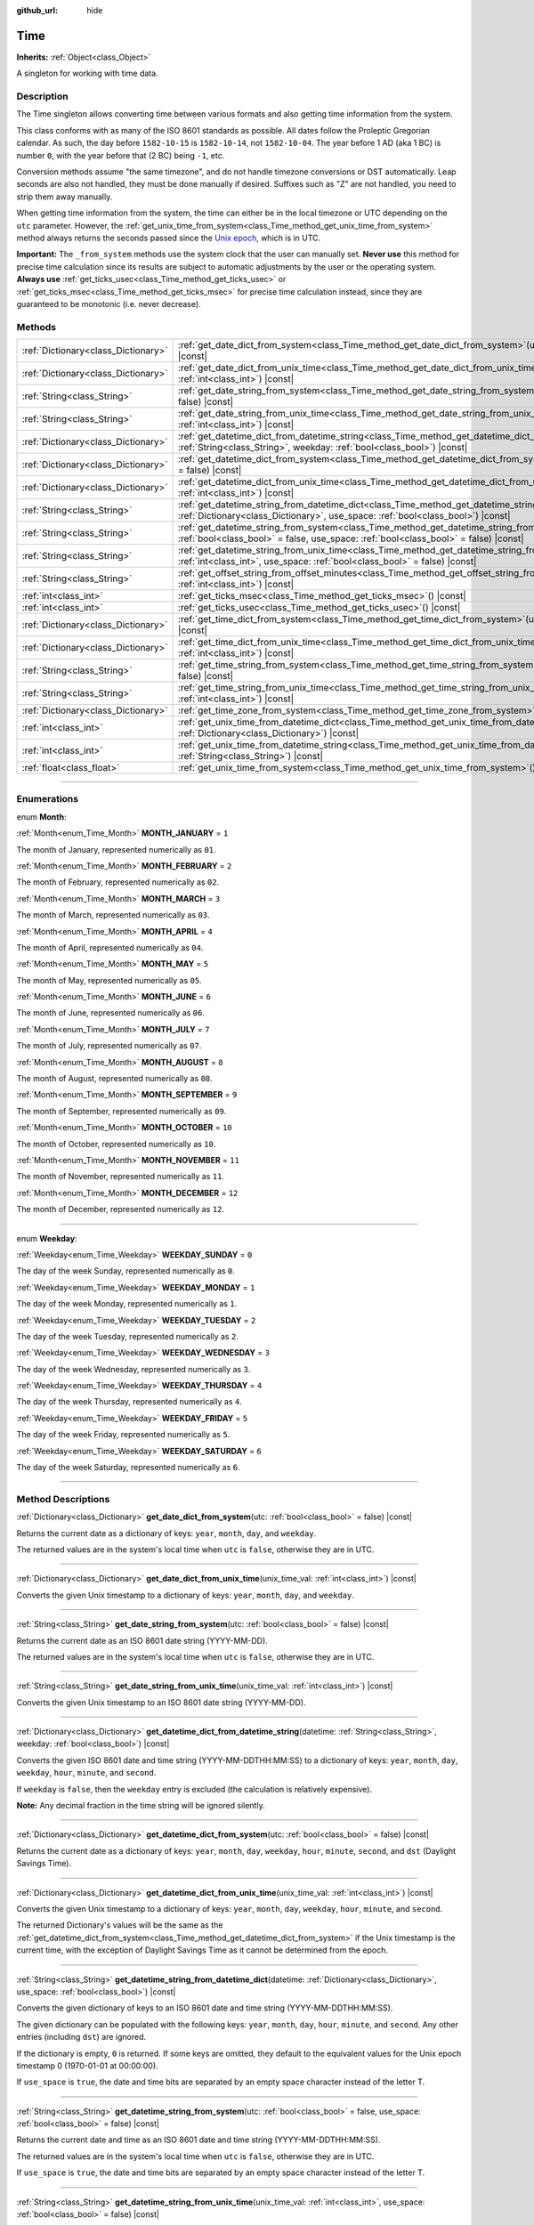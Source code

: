 :github_url: hide

.. DO NOT EDIT THIS FILE!!!
.. Generated automatically from Godot engine sources.
.. Generator: https://github.com/godotengine/godot/tree/master/doc/tools/make_rst.py.
.. XML source: https://github.com/godotengine/godot/tree/master/doc/classes/Time.xml.

.. _class_Time:

Time
====

**Inherits:** :ref:`Object<class_Object>`

A singleton for working with time data.

.. rst-class:: classref-introduction-group

Description
-----------

The Time singleton allows converting time between various formats and also getting time information from the system.

This class conforms with as many of the ISO 8601 standards as possible. All dates follow the Proleptic Gregorian calendar. As such, the day before ``1582-10-15`` is ``1582-10-14``, not ``1582-10-04``. The year before 1 AD (aka 1 BC) is number ``0``, with the year before that (2 BC) being ``-1``, etc.

Conversion methods assume "the same timezone", and do not handle timezone conversions or DST automatically. Leap seconds are also not handled, they must be done manually if desired. Suffixes such as "Z" are not handled, you need to strip them away manually.

When getting time information from the system, the time can either be in the local timezone or UTC depending on the ``utc`` parameter. However, the :ref:`get_unix_time_from_system<class_Time_method_get_unix_time_from_system>` method always returns the seconds passed since the `Unix epoch <https://en.wikipedia.org/wiki/Unix_time>`_, which is in UTC.

\ **Important:** The ``_from_system`` methods use the system clock that the user can manually set. **Never use** this method for precise time calculation since its results are subject to automatic adjustments by the user or the operating system. **Always use** :ref:`get_ticks_usec<class_Time_method_get_ticks_usec>` or :ref:`get_ticks_msec<class_Time_method_get_ticks_msec>` for precise time calculation instead, since they are guaranteed to be monotonic (i.e. never decrease).

.. rst-class:: classref-reftable-group

Methods
-------

.. table::
   :widths: auto

   +-------------------------------------+------------------------------------------------------------------------------------------------------------------------------------------------------------------------------------------------------------+
   | :ref:`Dictionary<class_Dictionary>` | :ref:`get_date_dict_from_system<class_Time_method_get_date_dict_from_system>`\ (\ utc\: :ref:`bool<class_bool>` = false\ ) |const|                                                                         |
   +-------------------------------------+------------------------------------------------------------------------------------------------------------------------------------------------------------------------------------------------------------+
   | :ref:`Dictionary<class_Dictionary>` | :ref:`get_date_dict_from_unix_time<class_Time_method_get_date_dict_from_unix_time>`\ (\ unix_time_val\: :ref:`int<class_int>`\ ) |const|                                                                   |
   +-------------------------------------+------------------------------------------------------------------------------------------------------------------------------------------------------------------------------------------------------------+
   | :ref:`String<class_String>`         | :ref:`get_date_string_from_system<class_Time_method_get_date_string_from_system>`\ (\ utc\: :ref:`bool<class_bool>` = false\ ) |const|                                                                     |
   +-------------------------------------+------------------------------------------------------------------------------------------------------------------------------------------------------------------------------------------------------------+
   | :ref:`String<class_String>`         | :ref:`get_date_string_from_unix_time<class_Time_method_get_date_string_from_unix_time>`\ (\ unix_time_val\: :ref:`int<class_int>`\ ) |const|                                                               |
   +-------------------------------------+------------------------------------------------------------------------------------------------------------------------------------------------------------------------------------------------------------+
   | :ref:`Dictionary<class_Dictionary>` | :ref:`get_datetime_dict_from_datetime_string<class_Time_method_get_datetime_dict_from_datetime_string>`\ (\ datetime\: :ref:`String<class_String>`, weekday\: :ref:`bool<class_bool>`\ ) |const|           |
   +-------------------------------------+------------------------------------------------------------------------------------------------------------------------------------------------------------------------------------------------------------+
   | :ref:`Dictionary<class_Dictionary>` | :ref:`get_datetime_dict_from_system<class_Time_method_get_datetime_dict_from_system>`\ (\ utc\: :ref:`bool<class_bool>` = false\ ) |const|                                                                 |
   +-------------------------------------+------------------------------------------------------------------------------------------------------------------------------------------------------------------------------------------------------------+
   | :ref:`Dictionary<class_Dictionary>` | :ref:`get_datetime_dict_from_unix_time<class_Time_method_get_datetime_dict_from_unix_time>`\ (\ unix_time_val\: :ref:`int<class_int>`\ ) |const|                                                           |
   +-------------------------------------+------------------------------------------------------------------------------------------------------------------------------------------------------------------------------------------------------------+
   | :ref:`String<class_String>`         | :ref:`get_datetime_string_from_datetime_dict<class_Time_method_get_datetime_string_from_datetime_dict>`\ (\ datetime\: :ref:`Dictionary<class_Dictionary>`, use_space\: :ref:`bool<class_bool>`\ ) |const| |
   +-------------------------------------+------------------------------------------------------------------------------------------------------------------------------------------------------------------------------------------------------------+
   | :ref:`String<class_String>`         | :ref:`get_datetime_string_from_system<class_Time_method_get_datetime_string_from_system>`\ (\ utc\: :ref:`bool<class_bool>` = false, use_space\: :ref:`bool<class_bool>` = false\ ) |const|                |
   +-------------------------------------+------------------------------------------------------------------------------------------------------------------------------------------------------------------------------------------------------------+
   | :ref:`String<class_String>`         | :ref:`get_datetime_string_from_unix_time<class_Time_method_get_datetime_string_from_unix_time>`\ (\ unix_time_val\: :ref:`int<class_int>`, use_space\: :ref:`bool<class_bool>` = false\ ) |const|          |
   +-------------------------------------+------------------------------------------------------------------------------------------------------------------------------------------------------------------------------------------------------------+
   | :ref:`String<class_String>`         | :ref:`get_offset_string_from_offset_minutes<class_Time_method_get_offset_string_from_offset_minutes>`\ (\ offset_minutes\: :ref:`int<class_int>`\ ) |const|                                                |
   +-------------------------------------+------------------------------------------------------------------------------------------------------------------------------------------------------------------------------------------------------------+
   | :ref:`int<class_int>`               | :ref:`get_ticks_msec<class_Time_method_get_ticks_msec>`\ (\ ) |const|                                                                                                                                      |
   +-------------------------------------+------------------------------------------------------------------------------------------------------------------------------------------------------------------------------------------------------------+
   | :ref:`int<class_int>`               | :ref:`get_ticks_usec<class_Time_method_get_ticks_usec>`\ (\ ) |const|                                                                                                                                      |
   +-------------------------------------+------------------------------------------------------------------------------------------------------------------------------------------------------------------------------------------------------------+
   | :ref:`Dictionary<class_Dictionary>` | :ref:`get_time_dict_from_system<class_Time_method_get_time_dict_from_system>`\ (\ utc\: :ref:`bool<class_bool>` = false\ ) |const|                                                                         |
   +-------------------------------------+------------------------------------------------------------------------------------------------------------------------------------------------------------------------------------------------------------+
   | :ref:`Dictionary<class_Dictionary>` | :ref:`get_time_dict_from_unix_time<class_Time_method_get_time_dict_from_unix_time>`\ (\ unix_time_val\: :ref:`int<class_int>`\ ) |const|                                                                   |
   +-------------------------------------+------------------------------------------------------------------------------------------------------------------------------------------------------------------------------------------------------------+
   | :ref:`String<class_String>`         | :ref:`get_time_string_from_system<class_Time_method_get_time_string_from_system>`\ (\ utc\: :ref:`bool<class_bool>` = false\ ) |const|                                                                     |
   +-------------------------------------+------------------------------------------------------------------------------------------------------------------------------------------------------------------------------------------------------------+
   | :ref:`String<class_String>`         | :ref:`get_time_string_from_unix_time<class_Time_method_get_time_string_from_unix_time>`\ (\ unix_time_val\: :ref:`int<class_int>`\ ) |const|                                                               |
   +-------------------------------------+------------------------------------------------------------------------------------------------------------------------------------------------------------------------------------------------------------+
   | :ref:`Dictionary<class_Dictionary>` | :ref:`get_time_zone_from_system<class_Time_method_get_time_zone_from_system>`\ (\ ) |const|                                                                                                                |
   +-------------------------------------+------------------------------------------------------------------------------------------------------------------------------------------------------------------------------------------------------------+
   | :ref:`int<class_int>`               | :ref:`get_unix_time_from_datetime_dict<class_Time_method_get_unix_time_from_datetime_dict>`\ (\ datetime\: :ref:`Dictionary<class_Dictionary>`\ ) |const|                                                  |
   +-------------------------------------+------------------------------------------------------------------------------------------------------------------------------------------------------------------------------------------------------------+
   | :ref:`int<class_int>`               | :ref:`get_unix_time_from_datetime_string<class_Time_method_get_unix_time_from_datetime_string>`\ (\ datetime\: :ref:`String<class_String>`\ ) |const|                                                      |
   +-------------------------------------+------------------------------------------------------------------------------------------------------------------------------------------------------------------------------------------------------------+
   | :ref:`float<class_float>`           | :ref:`get_unix_time_from_system<class_Time_method_get_unix_time_from_system>`\ (\ ) |const|                                                                                                                |
   +-------------------------------------+------------------------------------------------------------------------------------------------------------------------------------------------------------------------------------------------------------+

.. rst-class:: classref-section-separator

----

.. rst-class:: classref-descriptions-group

Enumerations
------------

.. _enum_Time_Month:

.. rst-class:: classref-enumeration

enum **Month**:

.. _class_Time_constant_MONTH_JANUARY:

.. rst-class:: classref-enumeration-constant

:ref:`Month<enum_Time_Month>` **MONTH_JANUARY** = ``1``

The month of January, represented numerically as ``01``.

.. _class_Time_constant_MONTH_FEBRUARY:

.. rst-class:: classref-enumeration-constant

:ref:`Month<enum_Time_Month>` **MONTH_FEBRUARY** = ``2``

The month of February, represented numerically as ``02``.

.. _class_Time_constant_MONTH_MARCH:

.. rst-class:: classref-enumeration-constant

:ref:`Month<enum_Time_Month>` **MONTH_MARCH** = ``3``

The month of March, represented numerically as ``03``.

.. _class_Time_constant_MONTH_APRIL:

.. rst-class:: classref-enumeration-constant

:ref:`Month<enum_Time_Month>` **MONTH_APRIL** = ``4``

The month of April, represented numerically as ``04``.

.. _class_Time_constant_MONTH_MAY:

.. rst-class:: classref-enumeration-constant

:ref:`Month<enum_Time_Month>` **MONTH_MAY** = ``5``

The month of May, represented numerically as ``05``.

.. _class_Time_constant_MONTH_JUNE:

.. rst-class:: classref-enumeration-constant

:ref:`Month<enum_Time_Month>` **MONTH_JUNE** = ``6``

The month of June, represented numerically as ``06``.

.. _class_Time_constant_MONTH_JULY:

.. rst-class:: classref-enumeration-constant

:ref:`Month<enum_Time_Month>` **MONTH_JULY** = ``7``

The month of July, represented numerically as ``07``.

.. _class_Time_constant_MONTH_AUGUST:

.. rst-class:: classref-enumeration-constant

:ref:`Month<enum_Time_Month>` **MONTH_AUGUST** = ``8``

The month of August, represented numerically as ``08``.

.. _class_Time_constant_MONTH_SEPTEMBER:

.. rst-class:: classref-enumeration-constant

:ref:`Month<enum_Time_Month>` **MONTH_SEPTEMBER** = ``9``

The month of September, represented numerically as ``09``.

.. _class_Time_constant_MONTH_OCTOBER:

.. rst-class:: classref-enumeration-constant

:ref:`Month<enum_Time_Month>` **MONTH_OCTOBER** = ``10``

The month of October, represented numerically as ``10``.

.. _class_Time_constant_MONTH_NOVEMBER:

.. rst-class:: classref-enumeration-constant

:ref:`Month<enum_Time_Month>` **MONTH_NOVEMBER** = ``11``

The month of November, represented numerically as ``11``.

.. _class_Time_constant_MONTH_DECEMBER:

.. rst-class:: classref-enumeration-constant

:ref:`Month<enum_Time_Month>` **MONTH_DECEMBER** = ``12``

The month of December, represented numerically as ``12``.

.. rst-class:: classref-item-separator

----

.. _enum_Time_Weekday:

.. rst-class:: classref-enumeration

enum **Weekday**:

.. _class_Time_constant_WEEKDAY_SUNDAY:

.. rst-class:: classref-enumeration-constant

:ref:`Weekday<enum_Time_Weekday>` **WEEKDAY_SUNDAY** = ``0``

The day of the week Sunday, represented numerically as ``0``.

.. _class_Time_constant_WEEKDAY_MONDAY:

.. rst-class:: classref-enumeration-constant

:ref:`Weekday<enum_Time_Weekday>` **WEEKDAY_MONDAY** = ``1``

The day of the week Monday, represented numerically as ``1``.

.. _class_Time_constant_WEEKDAY_TUESDAY:

.. rst-class:: classref-enumeration-constant

:ref:`Weekday<enum_Time_Weekday>` **WEEKDAY_TUESDAY** = ``2``

The day of the week Tuesday, represented numerically as ``2``.

.. _class_Time_constant_WEEKDAY_WEDNESDAY:

.. rst-class:: classref-enumeration-constant

:ref:`Weekday<enum_Time_Weekday>` **WEEKDAY_WEDNESDAY** = ``3``

The day of the week Wednesday, represented numerically as ``3``.

.. _class_Time_constant_WEEKDAY_THURSDAY:

.. rst-class:: classref-enumeration-constant

:ref:`Weekday<enum_Time_Weekday>` **WEEKDAY_THURSDAY** = ``4``

The day of the week Thursday, represented numerically as ``4``.

.. _class_Time_constant_WEEKDAY_FRIDAY:

.. rst-class:: classref-enumeration-constant

:ref:`Weekday<enum_Time_Weekday>` **WEEKDAY_FRIDAY** = ``5``

The day of the week Friday, represented numerically as ``5``.

.. _class_Time_constant_WEEKDAY_SATURDAY:

.. rst-class:: classref-enumeration-constant

:ref:`Weekday<enum_Time_Weekday>` **WEEKDAY_SATURDAY** = ``6``

The day of the week Saturday, represented numerically as ``6``.

.. rst-class:: classref-section-separator

----

.. rst-class:: classref-descriptions-group

Method Descriptions
-------------------

.. _class_Time_method_get_date_dict_from_system:

.. rst-class:: classref-method

:ref:`Dictionary<class_Dictionary>` **get_date_dict_from_system**\ (\ utc\: :ref:`bool<class_bool>` = false\ ) |const|

Returns the current date as a dictionary of keys: ``year``, ``month``, ``day``, and ``weekday``.

The returned values are in the system's local time when ``utc`` is ``false``, otherwise they are in UTC.

.. rst-class:: classref-item-separator

----

.. _class_Time_method_get_date_dict_from_unix_time:

.. rst-class:: classref-method

:ref:`Dictionary<class_Dictionary>` **get_date_dict_from_unix_time**\ (\ unix_time_val\: :ref:`int<class_int>`\ ) |const|

Converts the given Unix timestamp to a dictionary of keys: ``year``, ``month``, ``day``, and ``weekday``.

.. rst-class:: classref-item-separator

----

.. _class_Time_method_get_date_string_from_system:

.. rst-class:: classref-method

:ref:`String<class_String>` **get_date_string_from_system**\ (\ utc\: :ref:`bool<class_bool>` = false\ ) |const|

Returns the current date as an ISO 8601 date string (YYYY-MM-DD).

The returned values are in the system's local time when ``utc`` is ``false``, otherwise they are in UTC.

.. rst-class:: classref-item-separator

----

.. _class_Time_method_get_date_string_from_unix_time:

.. rst-class:: classref-method

:ref:`String<class_String>` **get_date_string_from_unix_time**\ (\ unix_time_val\: :ref:`int<class_int>`\ ) |const|

Converts the given Unix timestamp to an ISO 8601 date string (YYYY-MM-DD).

.. rst-class:: classref-item-separator

----

.. _class_Time_method_get_datetime_dict_from_datetime_string:

.. rst-class:: classref-method

:ref:`Dictionary<class_Dictionary>` **get_datetime_dict_from_datetime_string**\ (\ datetime\: :ref:`String<class_String>`, weekday\: :ref:`bool<class_bool>`\ ) |const|

Converts the given ISO 8601 date and time string (YYYY-MM-DDTHH:MM:SS) to a dictionary of keys: ``year``, ``month``, ``day``, ``weekday``, ``hour``, ``minute``, and ``second``.

If ``weekday`` is ``false``, then the ``weekday`` entry is excluded (the calculation is relatively expensive).

\ **Note:** Any decimal fraction in the time string will be ignored silently.

.. rst-class:: classref-item-separator

----

.. _class_Time_method_get_datetime_dict_from_system:

.. rst-class:: classref-method

:ref:`Dictionary<class_Dictionary>` **get_datetime_dict_from_system**\ (\ utc\: :ref:`bool<class_bool>` = false\ ) |const|

Returns the current date as a dictionary of keys: ``year``, ``month``, ``day``, ``weekday``, ``hour``, ``minute``, ``second``, and ``dst`` (Daylight Savings Time).

.. rst-class:: classref-item-separator

----

.. _class_Time_method_get_datetime_dict_from_unix_time:

.. rst-class:: classref-method

:ref:`Dictionary<class_Dictionary>` **get_datetime_dict_from_unix_time**\ (\ unix_time_val\: :ref:`int<class_int>`\ ) |const|

Converts the given Unix timestamp to a dictionary of keys: ``year``, ``month``, ``day``, ``weekday``, ``hour``, ``minute``, and ``second``.

The returned Dictionary's values will be the same as the :ref:`get_datetime_dict_from_system<class_Time_method_get_datetime_dict_from_system>` if the Unix timestamp is the current time, with the exception of Daylight Savings Time as it cannot be determined from the epoch.

.. rst-class:: classref-item-separator

----

.. _class_Time_method_get_datetime_string_from_datetime_dict:

.. rst-class:: classref-method

:ref:`String<class_String>` **get_datetime_string_from_datetime_dict**\ (\ datetime\: :ref:`Dictionary<class_Dictionary>`, use_space\: :ref:`bool<class_bool>`\ ) |const|

Converts the given dictionary of keys to an ISO 8601 date and time string (YYYY-MM-DDTHH:MM:SS).

The given dictionary can be populated with the following keys: ``year``, ``month``, ``day``, ``hour``, ``minute``, and ``second``. Any other entries (including ``dst``) are ignored.

If the dictionary is empty, ``0`` is returned. If some keys are omitted, they default to the equivalent values for the Unix epoch timestamp 0 (1970-01-01 at 00:00:00).

If ``use_space`` is ``true``, the date and time bits are separated by an empty space character instead of the letter T.

.. rst-class:: classref-item-separator

----

.. _class_Time_method_get_datetime_string_from_system:

.. rst-class:: classref-method

:ref:`String<class_String>` **get_datetime_string_from_system**\ (\ utc\: :ref:`bool<class_bool>` = false, use_space\: :ref:`bool<class_bool>` = false\ ) |const|

Returns the current date and time as an ISO 8601 date and time string (YYYY-MM-DDTHH:MM:SS).

The returned values are in the system's local time when ``utc`` is ``false``, otherwise they are in UTC.

If ``use_space`` is ``true``, the date and time bits are separated by an empty space character instead of the letter T.

.. rst-class:: classref-item-separator

----

.. _class_Time_method_get_datetime_string_from_unix_time:

.. rst-class:: classref-method

:ref:`String<class_String>` **get_datetime_string_from_unix_time**\ (\ unix_time_val\: :ref:`int<class_int>`, use_space\: :ref:`bool<class_bool>` = false\ ) |const|

Converts the given Unix timestamp to an ISO 8601 date and time string (YYYY-MM-DDTHH:MM:SS).

If ``use_space`` is ``true``, the date and time bits are separated by an empty space character instead of the letter T.

.. rst-class:: classref-item-separator

----

.. _class_Time_method_get_offset_string_from_offset_minutes:

.. rst-class:: classref-method

:ref:`String<class_String>` **get_offset_string_from_offset_minutes**\ (\ offset_minutes\: :ref:`int<class_int>`\ ) |const|

Converts the given timezone offset in minutes to a timezone offset string. For example, -480 returns "-08:00", 345 returns "+05:45", and 0 returns "+00:00".

.. rst-class:: classref-item-separator

----

.. _class_Time_method_get_ticks_msec:

.. rst-class:: classref-method

:ref:`int<class_int>` **get_ticks_msec**\ (\ ) |const|

Returns the amount of time passed in milliseconds since the engine started.

Will always be positive or 0 and uses a 64-bit value (it will wrap after roughly 500 million years).

.. rst-class:: classref-item-separator

----

.. _class_Time_method_get_ticks_usec:

.. rst-class:: classref-method

:ref:`int<class_int>` **get_ticks_usec**\ (\ ) |const|

Returns the amount of time passed in microseconds since the engine started.

Will always be positive or 0 and uses a 64-bit value (it will wrap after roughly half a million years).

.. rst-class:: classref-item-separator

----

.. _class_Time_method_get_time_dict_from_system:

.. rst-class:: classref-method

:ref:`Dictionary<class_Dictionary>` **get_time_dict_from_system**\ (\ utc\: :ref:`bool<class_bool>` = false\ ) |const|

Returns the current time as a dictionary of keys: ``hour``, ``minute``, and ``second``.

The returned values are in the system's local time when ``utc`` is ``false``, otherwise they are in UTC.

.. rst-class:: classref-item-separator

----

.. _class_Time_method_get_time_dict_from_unix_time:

.. rst-class:: classref-method

:ref:`Dictionary<class_Dictionary>` **get_time_dict_from_unix_time**\ (\ unix_time_val\: :ref:`int<class_int>`\ ) |const|

Converts the given time to a dictionary of keys: ``hour``, ``minute``, and ``second``.

.. rst-class:: classref-item-separator

----

.. _class_Time_method_get_time_string_from_system:

.. rst-class:: classref-method

:ref:`String<class_String>` **get_time_string_from_system**\ (\ utc\: :ref:`bool<class_bool>` = false\ ) |const|

Returns the current time as an ISO 8601 time string (HH:MM:SS).

The returned values are in the system's local time when ``utc`` is ``false``, otherwise they are in UTC.

.. rst-class:: classref-item-separator

----

.. _class_Time_method_get_time_string_from_unix_time:

.. rst-class:: classref-method

:ref:`String<class_String>` **get_time_string_from_unix_time**\ (\ unix_time_val\: :ref:`int<class_int>`\ ) |const|

Converts the given Unix timestamp to an ISO 8601 time string (HH:MM:SS).

.. rst-class:: classref-item-separator

----

.. _class_Time_method_get_time_zone_from_system:

.. rst-class:: classref-method

:ref:`Dictionary<class_Dictionary>` **get_time_zone_from_system**\ (\ ) |const|

Returns the current time zone as a dictionary of keys: ``bias`` and ``name``.

- ``bias`` is the offset from UTC in minutes, since not all time zones are multiples of an hour from UTC.

- ``name`` is the localized name of the time zone, according to the OS locale settings of the current user.

.. rst-class:: classref-item-separator

----

.. _class_Time_method_get_unix_time_from_datetime_dict:

.. rst-class:: classref-method

:ref:`int<class_int>` **get_unix_time_from_datetime_dict**\ (\ datetime\: :ref:`Dictionary<class_Dictionary>`\ ) |const|

Converts a dictionary of time values to a Unix timestamp.

The given dictionary can be populated with the following keys: ``year``, ``month``, ``day``, ``hour``, ``minute``, and ``second``. Any other entries (including ``dst``) are ignored.

If the dictionary is empty, ``0`` is returned. If some keys are omitted, they default to the equivalent values for the Unix epoch timestamp 0 (1970-01-01 at 00:00:00).

You can pass the output from :ref:`get_datetime_dict_from_unix_time<class_Time_method_get_datetime_dict_from_unix_time>` directly into this function and get the same as what was put in.

\ **Note:** Unix timestamps are often in UTC. This method does not do any timezone conversion, so the timestamp will be in the same timezone as the given datetime dictionary.

.. rst-class:: classref-item-separator

----

.. _class_Time_method_get_unix_time_from_datetime_string:

.. rst-class:: classref-method

:ref:`int<class_int>` **get_unix_time_from_datetime_string**\ (\ datetime\: :ref:`String<class_String>`\ ) |const|

Converts the given ISO 8601 date and/or time string to a Unix timestamp. The string can contain a date only, a time only, or both.

\ **Note:** Unix timestamps are often in UTC. This method does not do any timezone conversion, so the timestamp will be in the same timezone as the given datetime string.

\ **Note:** Any decimal fraction in the time string will be ignored silently.

.. rst-class:: classref-item-separator

----

.. _class_Time_method_get_unix_time_from_system:

.. rst-class:: classref-method

:ref:`float<class_float>` **get_unix_time_from_system**\ (\ ) |const|

Returns the current Unix timestamp in seconds based on the system time. The Unix timestamp is the number of seconds passed since 00:00:00 UTC on 1 January 1970, the `Unix epoch <https://en.wikipedia.org/wiki/Unix_time>`_. It is always in UTC.

\ **Note:** Unlike other methods that use integer timestamps, this method returns the timestamp as a :ref:`float<class_float>` for sub-second precision.

.. |virtual| replace:: :abbr:`virtual (This method should typically be overridden by the user to have any effect.)`
.. |const| replace:: :abbr:`const (This method has no side effects. It doesn't modify any of the instance's member variables.)`
.. |vararg| replace:: :abbr:`vararg (This method accepts any number of arguments after the ones described here.)`
.. |constructor| replace:: :abbr:`constructor (This method is used to construct a type.)`
.. |static| replace:: :abbr:`static (This method doesn't need an instance to be called, so it can be called directly using the class name.)`
.. |operator| replace:: :abbr:`operator (This method describes a valid operator to use with this type as left-hand operand.)`
.. |bitfield| replace:: :abbr:`BitField (This value is an integer composed as a bitmask of the following flags.)`
.. |void| replace:: :abbr:`void (No return value.)`
